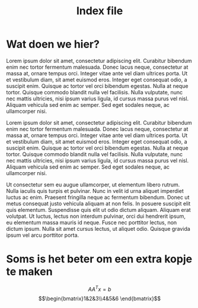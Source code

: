 #+TITLE: Index file
* Wat doen we hier?

#+BEGIN_PREVIEW
Lorem ipsum dolor sit amet, consectetur adipiscing elit. Curabitur bibendum enim nec tortor fermentum malesuada. Donec lacus neque, consectetur at massa at, ornare tempus orci. Integer vitae ante vel diam ultrices porta. Ut et vestibulum diam, sit amet euismod eros. Integer eget consequat odio, a suscipit enim. Quisque ac tortor vel orci bibendum egestas. Nulla at neque tortor. Quisque commodo blandit nulla vel facilisis. Nulla vulputate, nunc nec mattis ultricies, nisi ipsum varius ligula, id cursus massa purus vel nisl. Aliquam vehicula sed enim ac semper. Sed eget sodales neque, ac ullamcorper nisi.
#+END_PREVIEW



Lorem ipsum dolor sit amet, consectetur adipiscing elit. Curabitur bibendum enim nec tortor fermentum malesuada. Donec lacus neque, consectetur at massa at, ornare tempus orci. Integer vitae ante vel diam ultrices porta. Ut et vestibulum diam, sit amet euismod eros. Integer eget consequat odio, a suscipit enim. Quisque ac tortor vel orci bibendum egestas. Nulla at neque tortor. Quisque commodo blandit nulla vel facilisis. Nulla vulputate, nunc nec mattis ultricies, nisi ipsum varius ligula, id cursus massa purus vel nisl. Aliquam vehicula sed enim ac semper. Sed eget sodales neque, ac ullamcorper nisi.

Ut consectetur sem eu augue ullamcorper, ut elementum libero rutrum. Nulla iaculis quis turpis et pulvinar. Nunc in velit id urna aliquet imperdiet luctus ac enim. Praesent fringilla neque ac fermentum bibendum. Donec ut metus consequat justo vehicula aliquam at non felis. In posuere suscipit elit quis elementum. Suspendisse quis elit ut odio dictum aliquam. Aliquam erat volutpat. Ut luctus, lectus non interdum pulvinar, orci dui hendrerit ipsum, eu elementum massa mauris id neque. Fusce nec porttitor lectus, non dictum ipsum. Nulla sit amet cursus lectus, ut aliquet odio. Quisque gravida ipsum vel arcu porttitor porta.
* Soms is het beter om een extra kopje te maken

$$AA^Tx=b$$
$$\begin{bmatrix}1&2&3\\4&5&6 \end{bmatrix}$$

[[file:../res/img/BC_blog.svg]]
